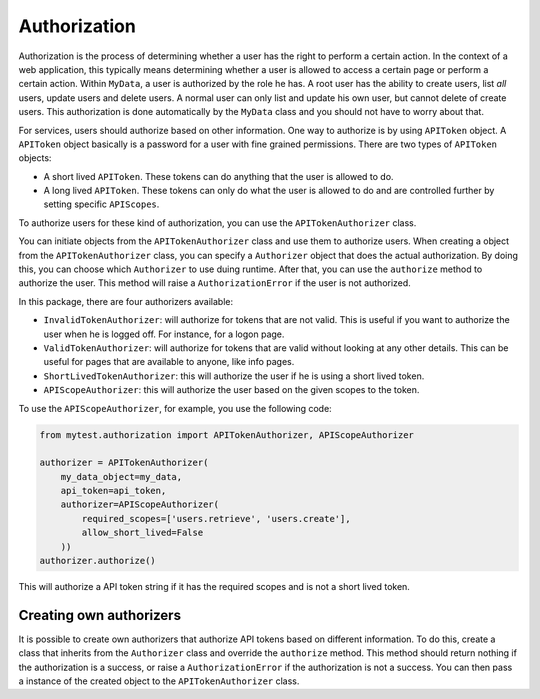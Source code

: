 Authorization
=============

Authorization is the process of determining whether a user has the right to perform a certain action. In the context of a web application, this typically means determining whether a user is allowed to access a certain page or perform a certain action. Within ``MyData``, a user is authorized by the role he has. A root user has the ability to create users, list *all* users, update users and delete users. A normal user can only list and update his own user, but cannot delete of create users. This authorization is done automatically by the ``MyData`` class and you should not have to worry about that.

For services, users should authorize based on other information. One way to authorize is by using ``APIToken`` object. A ``APIToken`` object basically is a password for a user with fine grained permissions. There are two types of ``APIToken`` objects:

-   A short lived ``APIToken``. These tokens can do anything that the user is allowed to do.
-   A long lived ``APIToken``. These tokens can only do what the user is allowed to do and are controlled further by setting specific ``APIScopes``.

To authorize users for these kind of authorization, you can use the ``APITokenAuthorizer`` class.

You can initiate objects from the ``APITokenAuthorizer`` class and use them to authorize users. When creating a object from the ``APITokenAuthorizer`` class, you can specify a ``Authorizer`` object that does the actual authorization. By doing this, you can choose which ``Authorizer`` to use duing runtime. After that, you can use the ``authorize`` method to authorize the user. This method will raise a ``AuthorizationError`` if the user is not authorized.

In this package, there are four authorizers available:

-   ``InvalidTokenAuthorizer``: will authorize for tokens that are not valid. This is useful if you want to authorize the user when he is logged off. For instance, for a logon page.
-   ``ValidTokenAuthorizer``: will authorize for tokens that are valid without looking at any other details. This can be useful for pages that are available to anyone, like info pages.
-   ``ShortLivedTokenAuthorizer``: this will authorize the user if he is using a short lived token.
-   ``APIScopeAuthorizer``: this will authorize the user based on the given scopes to the token.

To use the ``APIScopeAuthorizer``, for example, you use the following code:

.. code-block:: python

    from mytest.authorization import APITokenAuthorizer, APIScopeAuthorizer

    authorizer = APITokenAuthorizer(
        my_data_object=my_data,
        api_token=api_token,
        authorizer=APIScopeAuthorizer(
            required_scopes=['users.retrieve', 'users.create'],
            allow_short_lived=False
        ))
    authorizer.authorize()

This will authorize a API token string if it has the required scopes and is not a short lived token.

Creating own authorizers
------------------------

It is possible to create own authorizers that authorize API tokens based on different information. To do this, create a class that inherits from the ``Authorizer`` class and override the ``authorize`` method. This method should return nothing if the authorization is a success, or raise a ``AuthorizationError`` if the authorization is not a success. You can then pass a instance of the created object to the ``APITokenAuthorizer`` class.
